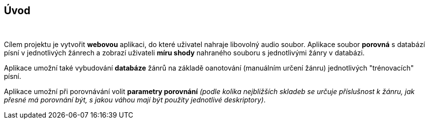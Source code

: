 == Úvod

{empty} +

Cílem projektu je vytvořit *webovou* aplikaci, do které uživatel nahraje libovolný audio soubor. Aplikace soubor *porovná* s databází písní v jednotlivých žánrech a zobrazí uživateli *míru shody* nahraného souboru s jednotlivými žánry v databázi.

Aplikace umožní také vybudování *databáze* žánrů na základě oanotování (manuálním určení žánru) jednotlivých "trénovacích" písní.

Aplikace umožní při porovnávání volit *parametry porovnání* _(podle kolika nejbližších skladeb se určuje příslušnost k žánru, jak přesné má porovnání být, s jakou váhou mají být použity jednotlivé deskriptory)_.

